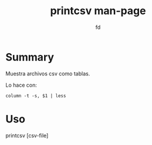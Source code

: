 #+title: printcsv man-page
#+author: fd

* Summary 
Muestra archivos csv como tablas.

Lo hace con:
#+BEGIN_SRC shell
  column -t -s, $1 | less
#+END_SRC

* Uso

printcsv [csv-file]
